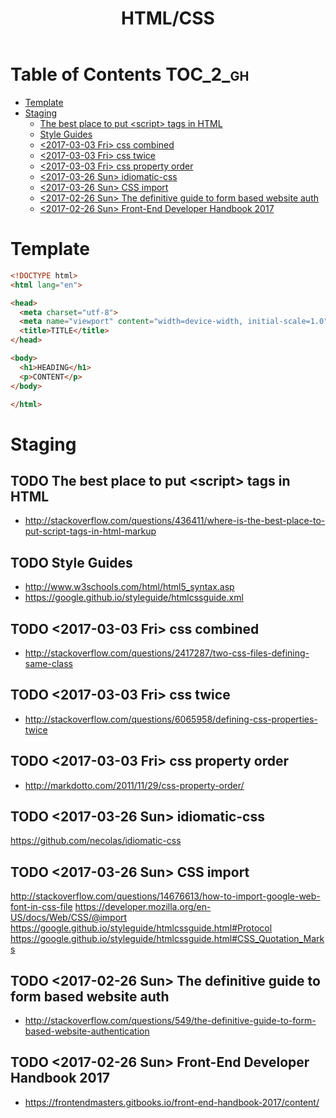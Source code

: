 #+TITLE: HTML/CSS

* Table of Contents :TOC_2_gh:
 - [[#template][Template]]
 - [[#staging][Staging]]
   - [[#the-best-place-to-put-script-tags-in-html][The best place to put <script> tags in HTML]]
   - [[#style-guides][Style Guides]]
   - [[#2017-03-03-fri-css-combined][<2017-03-03 Fri> css combined]]
   - [[#2017-03-03-fri-css-twice][<2017-03-03 Fri> css twice]]
   - [[#2017-03-03-fri-css-property-order][<2017-03-03 Fri> css property order]]
   - [[#2017-03-26-sun-idiomatic-css][<2017-03-26 Sun> idiomatic-css]]
   - [[#2017-03-26-sun-css-import][<2017-03-26 Sun> CSS import]]
   - [[#2017-02-26-sun-the-definitive-guide-to-form-based-website-auth][<2017-02-26 Sun> The definitive guide to form based website auth]]
   - [[#2017-02-26-sun-front-end-developer-handbook-2017][<2017-02-26 Sun> Front-End Developer Handbook 2017]]

* Template
#+BEGIN_SRC html
  <!DOCTYPE html>
  <html lang="en">

  <head>
    <meta charset="utf-8">
    <meta name="viewport" content="width=device-width, initial-scale=1.0">
    <title>TITLE</title>
  </head>

  <body>
    <h1>HEADING</h1>
    <p>CONTENT</p>
  </body>

  </html>
#+END_SRC

* Staging
** TODO The best place to put <script> tags in HTML
- http://stackoverflow.com/questions/436411/where-is-the-best-place-to-put-script-tags-in-html-markup

** TODO Style Guides
- http://www.w3schools.com/html/html5_syntax.asp
- https://google.github.io/styleguide/htmlcssguide.xml

** TODO <2017-03-03 Fri> css combined
- http://stackoverflow.com/questions/2417287/two-css-files-defining-same-class

** TODO <2017-03-03 Fri> css twice
- http://stackoverflow.com/questions/6065958/defining-css-properties-twice

** TODO <2017-03-03 Fri> css property order
- http://markdotto.com/2011/11/29/css-property-order/

** TODO <2017-03-26 Sun> idiomatic-css
https://github.com/necolas/idiomatic-css

** TODO <2017-03-26 Sun> CSS import
http://stackoverflow.com/questions/14676613/how-to-import-google-web-font-in-css-file
https://developer.mozilla.org/en-US/docs/Web/CSS/@import
https://google.github.io/styleguide/htmlcssguide.html#Protocol
https://google.github.io/styleguide/htmlcssguide.html#CSS_Quotation_Marks
** TODO <2017-02-26 Sun> The definitive guide to form based website auth
- http://stackoverflow.com/questions/549/the-definitive-guide-to-form-based-website-authentication

** TODO <2017-02-26 Sun> Front-End Developer Handbook 2017
- https://frontendmasters.gitbooks.io/front-end-handbook-2017/content/
